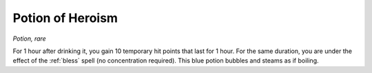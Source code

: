 Potion of Heroism
~~~~~~~~~~~~~~~~~


.. https://stackoverflow.com/questions/11984652/bold-italic-in-restructuredtext

.. raw:: html

   <style type="text/css">
     span.bolditalic {
       font-weight: bold;
       font-style: italic;
     }
   </style>

.. role:: bi
   :class: bolditalic


*Potion, rare*

For 1 hour after drinking it, you gain 10 temporary hit points that last
for 1 hour. For the same duration, you are under the effect of the
:ref:`bless` spell (no concentration required). This blue potion bubbles and
steams as if boiling.

